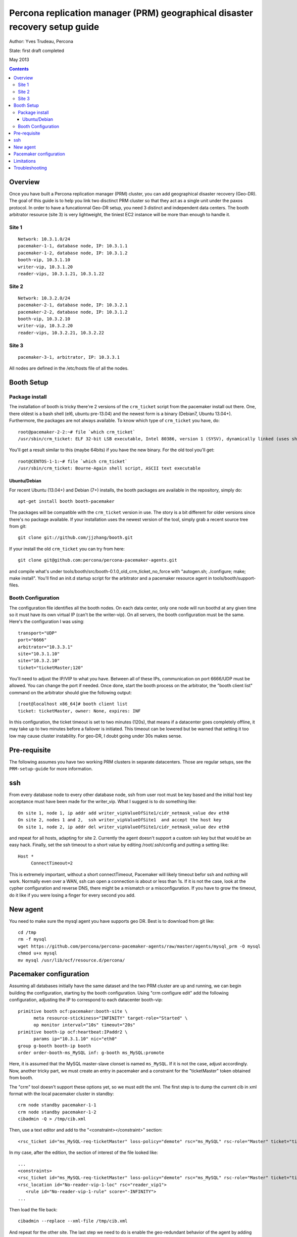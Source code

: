 ============================================================================
Percona replication manager (PRM) geographical disaster recovery setup guide
============================================================================

Author: Yves Trudeau, Percona

State: first draft completed

May 2013

.. contents::


--------
Overview
--------

Once you have built a Percona replication manager (PRM) cluster, you can add geographical disaster recovery (Geo-DR).  The goal of this guide is to help you link two disctinct PRM cluster so that they act as a single unit under the paxos protocol.  In order to have a funcationnal Geo-DR setup, you need 3 distinct and independent data centers.  The booth arbitrator resource (site 3) is very lightweight, the tiniest EC2 instance will be more than enough to handle it. 


Site 1
======

::

   Network: 10.3.1.0/24
   pacemaker-1-1, database node, IP: 10.3.1.1
   pacemaker-1-2, database node, IP: 10.3.1.2
   booth-vip, 10.3.1.10
   writer-vip, 10.3.1.20
   reader-vips, 10.3.1.21, 10.3.1.22

Site 2
======

::

   Network: 10.3.2.0/24
   pacemaker-2-1, database node, IP: 10.3.2.1
   pacemaker-2-2, database node, IP: 10.3.1.2
   booth-vip, 10.3.2.10
   writer-vip, 10.3.2.20
   reader-vips, 10.3.2.21, 10.3.2.22

Site 3
======

::

   pacemaker-3-1, arbitrator, IP: 10.3.3.1

All nodes are defined in the /etc/hosts file of all the nodes.

-----------
Booth Setup
-----------

Package install
===============

The installation of booth is tricky there're 2 versions of the ``crm_ticket`` script from the pacemaker install out there.  One, there oldest is a bash shell (el6, ubuntu pre-13.04) and the newest form is a binary (Debian7, Ubuntu 13.04+).  Furthermore, the packages are not always available.  To know which type of ``crm_ticket`` you have, do::

    root@pacemaker-2-2:~# file `which crm_ticket`
    /usr/sbin/crm_ticket: ELF 32-bit LSB executable, Intel 80386, version 1 (SYSV), dynamically linked (uses shared libs), for GNU/Linux 2.6.26, BuildID[sha1]=0x129825ea4fefbc290483780f7b0f3c5825126bf3, stripped
    
You'll get a result similar to this (maybe 64bits) if you have the new binary.  For the old tool you'll get::

    root@CENTOS-1-1:~# file `which crm_ticket`
    /usr/sbin/crm_ticket: Bourne-Again shell script, ASCII text executable
        

Ubuntu/Debian
-------------

For recent Ubuntu (13.04+) and Debian (7+) installs, the booth packages are available in the repository, simply do::

    apt-get install booth booth-pacemaker
    
The packages will be compatible with the ``crm_ticket`` version in use. The story is a bit different for older versions since there's no package available.  If your installation uses the newest version of the tool, simply grab a recent source tree from git::

    git clone git://github.com/jjzhang/booth.git

If your install the old ``crm_ticket`` you can try from here::

    git clone git@github.com:percona/percona-pacemaker-agents.git
    
and compile what's under tools/booth/src/booth-0.1.0_old_crm_ticket_no_force with "autogen.sh; ./configure; make; make install".  You'll find an init.d startup script for the arbitrator and a pacemaker resource agent in tools/booth/support-files.

Booth Configuration
===================

The configuration file identifies all the booth nodes. On each data center, only one node will run boothd at any given time so it must have its own virtual IP (can't be the writer-vip).  On all servers, the booth configuration must be the same.  Here's the configuration I was using::

   transport="UDP"
   port="6666"
   arbitrator="10.3.3.1"
   site="10.3.1.10"
   site="10.3.2.10"
   ticket="ticketMaster;120"

You'll need to adjust the IP/VIP to what you have.  Between all of these IPs, communication on port 6666/UDP must be allowed.  You can change the port if needed.  Once done, start the booth process on the arbitrator, the "booth client list" command on the arbitrator should give the following output::

   [root@localhost x86_64]# booth client list
   ticket: ticketMaster, owner: None, expires: INF
   
In this configuration, the ticket timeout is set to two minutes (120s), that means if a datacenter goes completely offline, it may take up to two minutes before a failover is initiated.  This timeout can be lowered but be warned that setting it too low may cause cluster instability.  For geo-DR, I doubt going under 30s makes sense.


-------------
Pre-requisite
-------------

The following assumes you have two working PRM clusters in separate datacenters.  Those are regular setups, see the ``PRM-setup-guide`` for more information.

---
ssh
---

From every database node to every other database node, ssh from user root must be key based and the initial host key acceptance must have been made for the writer_vip.  What I suggest is to do something like::

   On site 1, node 1, ip addr add writer_vipValueOfSite1/cidr_netmask_value dev eth0
   On site 2, nodes 1 and 2,  ssh writer_vipValueOfSite1  and accept the host key
   On site 1, node 2, ip addr del writer_vipValueOfSite1/cidr_netmask_value dev eth0

and repeat for all hosts, adapting for site 2.  Currently the agent doesn't support a custom ssh key but that would be an easy hack. Finally, set the ssh timeout to a short value by editing /root/.ssh/config and putting a setting like::

   Host *
        ConnectTimeout=2

This is extremely important, without a short connectTimeout, Pacemaker will likely timeout befor ssh and nothing will work. Normally even over a WAN, ssh can open a connection is about or less than 1s.  If it is not the case, look at the cypher configuration and reverse DNS, there might be a mismatch or a misconfiguration.  If you have to grow the timeout, do it like if you were losing a finger for every second you add.

---------
New agent
---------

You need to make sure the mysql agent you have supports geo DR.  Best is to download from git like::

   cd /tmp
   rm -f mysql
   wget https://github.com/percona/percona-pacemaker-agents/raw/master/agents/mysql_prm -O mysql
   chmod u+x mysql
   mv mysql /usr/lib/ocf/resource.d/percona/
   
-----------------------
Pacemaker configuration
-----------------------

Assuming all databases initially have the same dataset and the two PRM cluster are up and running, we can begin building the configuration, starting by the booth configuration.  Using "crm configure edit" add the following configuration, adjusting the IP to correspond to each datacenter booth-vip::

   primitive booth ocf:pacemaker:booth-site \
         meta resource-stickiness="INFINITY" target-role="Started" \
         op monitor interval="10s" timeout="20s"
   primitive booth-ip ocf:heartbeat:IPaddr2 \
         params ip="10.3.1.10" nic="eth0"
   group g-booth booth-ip booth
   order order-booth-ms_MySQL inf: g-booth ms_MySQL:promote
   
Here, it is assumed that the MySQL master-slave clonset is named ``ms_MySQL``.  If it is not the case, adjust accordingly.  Now, another tricky part, we must create an entry in pacemaker and a constraint for the "ticketMaster" token obtained from booth.  

The "crm" tool doesn't support these options yet, so we must edit the xml.  The first step is to dump the current cib in xml format with the local pacemaker cluster in standby::

   crm node standby pacemaker-1-1
   crm node standby pacemaker-1-2
   cibadmin -Q > /tmp/cib.xml

Then, use a text editor and add to the "<constraint></constraint>" section::

   <rsc_ticket id="ms_MySQL-req-ticketMaster" loss-policy="demote" rsc="ms_MySQL" rsc-role="Master" ticket="ticketMaster"/>

In my case, after the edition, the section of interest of the file looked like::

   ...
   <constraints>
   <rsc_ticket id="ms_MySQL-req-ticketMaster" loss-policy="demote" rsc="ms_MySQL" rsc-role="Master" ticket="ticketMaster"/>
   <rsc_location id="No-reader-vip-1-loc" rsc="reader_vip1">
      <rule id="No-reader-vip-1-rule" score="-INFINITY">
   ...
   
Then load the file back::

   cibadmin --replace --xml-file /tmp/cib.xml

And repeat for the other site.  The last step we need to do is enable the geo-redundant behavior of the agent by adding the parameters "geo_remote_IP" and "booth_master_ticket" to the MySQL primitive using "crm configure edit".  The "geo_remote_IP" is where ssh will connect to get the pacemaker info of the master side.  I strongly suggest you use the writer_vip of the remote site for that so the setting will be different on both sides.  The "booth_master_ticket" we have defined is ticketMaster and the same value needs to be used on both sides.  After these addition, the primitive line for the MySQL primitive will look like (for site 1)::

Noticed the the slave monitor operation interval has been increased to 10s, this is because an ssh may be done. 

   primitive p_mysql ocf:percona:mysql \
         params config="/etc/mysql/my.cnf" pid="/var/lib/mysql/mysqld.pid" \
         socket="/var/run/mysqld/mysqld.sock"replication_user="repl_user" \
         replication_passwd="WhatAPassword" max_slave_lag="15" \
         evict_outdated_slaves="false" binary="/usr/sbin/mysqld" test_user="test_user" \
         test_passwd="test_pass" geo_remote_IP="10.3.2.20" \
         booth_master_ticket="ticketMaster" \
         op monitor interval="5s" role="Master" timeout="30s" OCF_CHECK_LEVEL="1" \
         op monitor interval="10s" role="Slave" timeout="30s" OCF_CHECK_LEVEL="1" \
         op start interval="0" timeout="900s" \
         op stop interval="0" timeout="900s"

and put the nodes back online::

   on site 1

   crm node online pacemaker-1-1
   crm node online pacemaker-1-2

   on site 2
   
   crm node online pacemaker-2-1
   crm node online pacemaker-2-2

At this point, all the nodes should be defined as slaves and no reader or writer vip should be defined because the ticket has not been granted.  To grant site 1 the master role, go n the arbitrator or on any of the nodes running the booth-site resource and do::

   booth client grant -t ticketMaster -s 10.3.1.10

If everything goes well, the command will promote a node on site 1 to the master role. 

-----------
Limitations
-----------

It is important to keep in mind that a site with the master role will realized it lost communication to the other 2 sites only at the expiration of the token which we have set to 120s, 2 minutes.  At that point, the surviving 2 nodes will agree to move the token to the surviving database site which will then take over the master role.  It is possible, that writes, from application internal to the original master site will have continue to send write requests to the local databases.  Then when the communication will be reestablished between the 2 sites, you'll have a split brain.  You can experiment with lower renewal time but there will always be a window of time where dataset will be diverging. 

---------------
Troubleshooting
---------------

If no master exists, the first thing to look at is the presence of a ticket.  To check if the ticket has been granted go to the arbitrator or a node running the booth-site resource and type "booth client list".  The output should be like this::

   root@pacemaker-3-1:~# booth client list
   ticket: ticketMaster, owner: 10.3.1.10, expires: 2013/01/25 14:56:07

If there's no owner you'll need to regrant it like above.  That will happens if both sites are down with no booth-site resource running.

